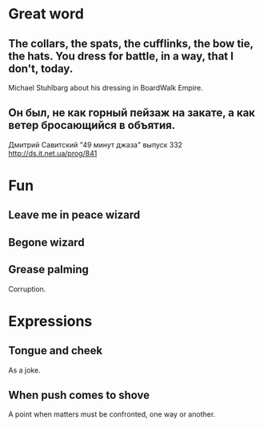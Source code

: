 * Great word
** The collars, the spats, the cufflinks, the bow tie, the hats. You dress for battle, in a way, that I don't, today.
Michael Stuhlbarg about his dressing in BoardWalk Empire.
** Он был, не как горный пейзаж на закате, а как ветер бросающийся в объятия.
Дмитрий Савитский "49 минут джаза" выпуск 332 http://ds.it.net.ua/prog/841
* Fun
** Leave me in peace wizard
** Begone wizard
** Grease palming
Corruption.
* Expressions
** Tongue and cheek
As a joke.
** When push comes to shove
A point when matters must be confronted, one way or another.
